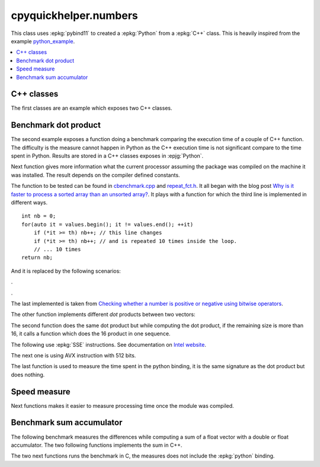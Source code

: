
cpyquickhelper.numbers
======================

This class uses :epkg:`pybind11` to created a :epkg:`Python`
from a :epkg:`C++` class. This is heavily inspired from
the example `python_example <https://github.com/pybind/python_example>`_.

.. contents::
    :local:

C++ classes
+++++++++++

The first classes are an example which exposes two C++
classes.

.. autosignature:: cpyquickhelper.numbers.weighted_number.WeightedDouble

.. autosignature:: cpyquickhelper.numbers.weighted_number.WeightedFloat

Benchmark dot product
+++++++++++++++++++++

The second example exposes a function doing a benchmark comparing
the execution time of a couple of C++ function. The difficulty is
the measure cannot happen in Python as the C++ execution time
is not significant compare to the time spent in Python.
Results are stored in a C++ classes exposes in :epjg:`Python`.

.. autosignature:: cpyquickhelper.numbers.cbenchmark.ExecutionStat

Next function gives more information what the current
processor assuming the package was compiled on
the machine it was installed. The result depends on
the compiler defined constants.

.. autosignature:: cpyquickhelper.numbers.cbenchmark.get_simd_available_option

The function to be tested can be found in
`cbenchmark.cpp <https://github.com/sdpython/cpyquickhelper/blob/master/src/cpyquickhelper/numbers/cbenchmark.cpp>`_ and
`repeat_fct.h <https://github.com/sdpython/cpyquickhelper/blob/master/src/cpyquickhelper/numbers/repeat_fct.h>`_.
It all began with the blog post
`Why is it faster to process a sorted array than an unsorted array? <https://stackoverflow.com/questions/11227809/why-is-it-faster-to-process-a-sorted-array-than-an-unsorted-array/11227902#11227902>`_.
It plays with a function for which the third line
is implemented in different ways.

::

    int nb = 0;
    for(auto it = values.begin(); it != values.end(); ++it)
        if (*it >= th) nb++; // this line changes
        if (*it >= th) nb++; // and is repeated 10 times inside the loop.
        // ... 10 times
    return nb;

And it is replaced by the following scenarios:

.. autosignature:: cpyquickhelper.numbers.cbenchmark_dot.measure_scenario_A

.. autosignature:: cpyquickhelper.numbers.cbenchmark_dot.measure_scenario_B

.. autosignature:: cpyquickhelper.numbers.cbenchmark_dot.measure_scenario_C

.. autosignature:: cpyquickhelper.numbers.cbenchmark_dot.measure_scenario_D

.

.. autosignature:: cpyquickhelper.numbers.cbenchmark_dot.measure_scenario_E

.. autosignature:: cpyquickhelper.numbers.cbenchmark_dot.measure_scenario_F

.. autosignature:: cpyquickhelper.numbers.cbenchmark_dot.measure_scenario_G

.. autosignature:: cpyquickhelper.numbers.cbenchmark_dot.measure_scenario_H

.

.. autosignature:: cpyquickhelper.numbers.cbenchmark_dot.measure_scenario_I

.. autosignature:: cpyquickhelper.numbers.cbenchmark_dot.measure_scenario_J

The last implemented is taken from
`Checking whether a number is positive or negative using bitwise operators <https://stackoverflow.com/questions/3779202/checking-whether-a-number-is-positive-or-negative-using-bitwise-operators>`_.

.. autosignature:: cpyquickhelper.numbers.cbenchmark_dot.measure_scenario_I

The other function implements different *dot* products between two
vectors:

.. autosignature:: cpyquickhelper.numbers.cbenchmark_dot.vector_dot_product

The second function does the same dot product but while computing
the dot product, if the remaining size is more than 16,
it calls a function which does the 16 product in one sequence.

.. autosignature:: cpyquickhelper.numbers.cbenchmark_dot.vector_dot_product16

The following use :epkg:`SSE` instructions.
See documentation on `Intel website <https://software.intel.com/sites/landingpage/IntrinsicsGuide/#expand=4895,152,3895,3886,3877,5554,5559,5554,152,127,3895,127&text=_mm_add_ps>`_.

.. autosignature:: cpyquickhelper.numbers.cbenchmark_dot.vector_dot_product16_sse

The next one is using AVX instruction with 512 bits.

.. autosignature:: cpyquickhelper.numbers.cbenchmark_dot.vector_dot_product16_avx512

The last function is used to measure the time spent in the python
binding, it is the same signature as the dot product but does nothing.

.. autosignature:: cpyquickhelper.numbers.cbenchmark_dot.empty_vector_dot_product

Speed measure
+++++++++++++

Next functions makes it easier to measure processing time
once the module was compiled.

.. autosignature:: cpyquickhelper.numbers.speed_measure.check_speed

.. autosignature:: cpyquickhelper.numbers.speed_measure.measure_time

Benchmark sum accumulator
+++++++++++++++++++++++++

The following benchmark measures the differences while
computing a sum of a float vector with a double or float
accumulator. The two following functions implements the
sum in C++.

.. autosignature:: cpyquickhelper.numbers.cbenchmark_sum_type.vector_float_sum

.. autosignature:: cpyquickhelper.numbers.cbenchmark_sum_type.vector_double_sum

The two next functions runs the benchmark in C, the measures does not
include the :epkg:`python` binding.

.. autosignature:: cpyquickhelper.numbers.cbenchmark_sum_type.measure_scenario_Float

.. autosignature:: cpyquickhelper.numbers.cbenchmark_sum_type.measure_scenario_Double
